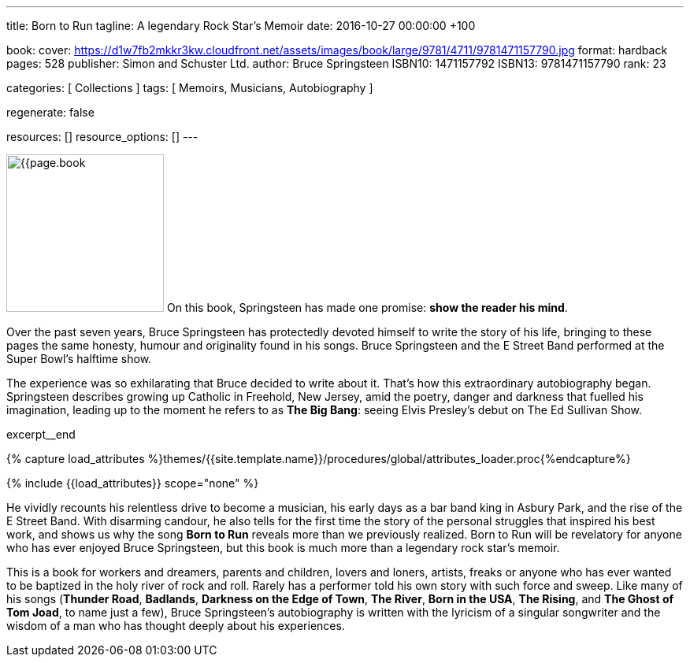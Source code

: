 ---
title:                                  Born to Run
tagline:                                A legendary Rock Star’s Memoir
date:                                   2016-10-27 00:00:00 +100

book:
  cover:                                https://d1w7fb2mkkr3kw.cloudfront.net/assets/images/book/large/9781/4711/9781471157790.jpg
  format:                               hardback
  pages:                                528
  publisher:                            Simon and Schuster Ltd.
  author:                               Bruce Springsteen
  ISBN10:                               1471157792
  ISBN13:                               9781471157790
  rank:                                 23

categories:                             [ Collections ]
tags:                                   [ Memoirs, Musicians, Autobiography ]

regenerate:                             false

resources:                              []
resource_options:                       []
---

// Page Initializer
// =============================================================================
// Enable the Liquid Preprocessor
:page-liquid:

// Set (local) page attributes here
// -----------------------------------------------------------------------------
// :page--attr:                         <attr-value>:

// Place an excerpt at the most top position
// -----------------------------------------------------------------------------
image:{{page.book.cover}}[width=200, role="mr-4 float-left"]
On this book, Springsteen has made one promise: *show the reader his mind*.

Over the past seven years, Bruce Springsteen has protectedly devoted himself to
write the story of his life, bringing to these pages the same honesty, humour
and originality found in his songs. Bruce Springsteen and the E Street Band
performed at the Super Bowl's halftime show.

The experience was so exhilarating
that Bruce decided to write about it. That's how this extraordinary
autobiography began. Springsteen describes growing up Catholic in Freehold,
New Jersey, amid the poetry, danger and darkness that fuelled his imagination,
leading up to the moment he refers to as *The Big Bang*: seeing
Elvis Presley's debut on The Ed Sullivan Show.

// [role="clearfix mb-3"]
excerpt__end

//  Load Liquid procedures
// -----------------------------------------------------------------------------
{% capture load_attributes %}themes/{{site.template.name}}/procedures/global/attributes_loader.proc{%endcapture%}

// Load page attributes
// -----------------------------------------------------------------------------
{% include {{load_attributes}} scope="none" %}


// Page content
// ~~~~~~~~~~~~~~~~~~~~~~~~~~~~~~~~~~~~~~~~~~~~~~~~~~~~~~~~~~~~~~~~~~~~~~~~~~~~~

// Include sub-documents
// -----------------------------------------------------------------------------


[[readmore]]
He vividly recounts his relentless drive to become a musician, his early days
as a bar band king in Asbury Park, and the rise of the E Street Band. With
disarming candour, he also tells for the first time the story of the personal
struggles that inspired his best work, and shows us why the song *Born to Run*
reveals more than we previously realized. Born to Run will be revelatory for
anyone who has ever enjoyed Bruce Springsteen, but this book is much more than
a legendary rock star's memoir.

This is a book for workers and dreamers, parents and children, lovers and
loners, artists, freaks or anyone who has ever wanted to be baptized in the
holy river of rock and roll. Rarely has a performer told his own story with
such force and sweep. Like many of his songs (*Thunder Road*, *Badlands*,
*Darkness on the Edge of Town*, *The River*, *Born in the USA*, *The Rising*,
and *The Ghost of Tom Joad*, to name just a few), Bruce Springsteen's
autobiography is written with the lyricism of a singular songwriter and
the wisdom of a man who has thought deeply about his experiences.

